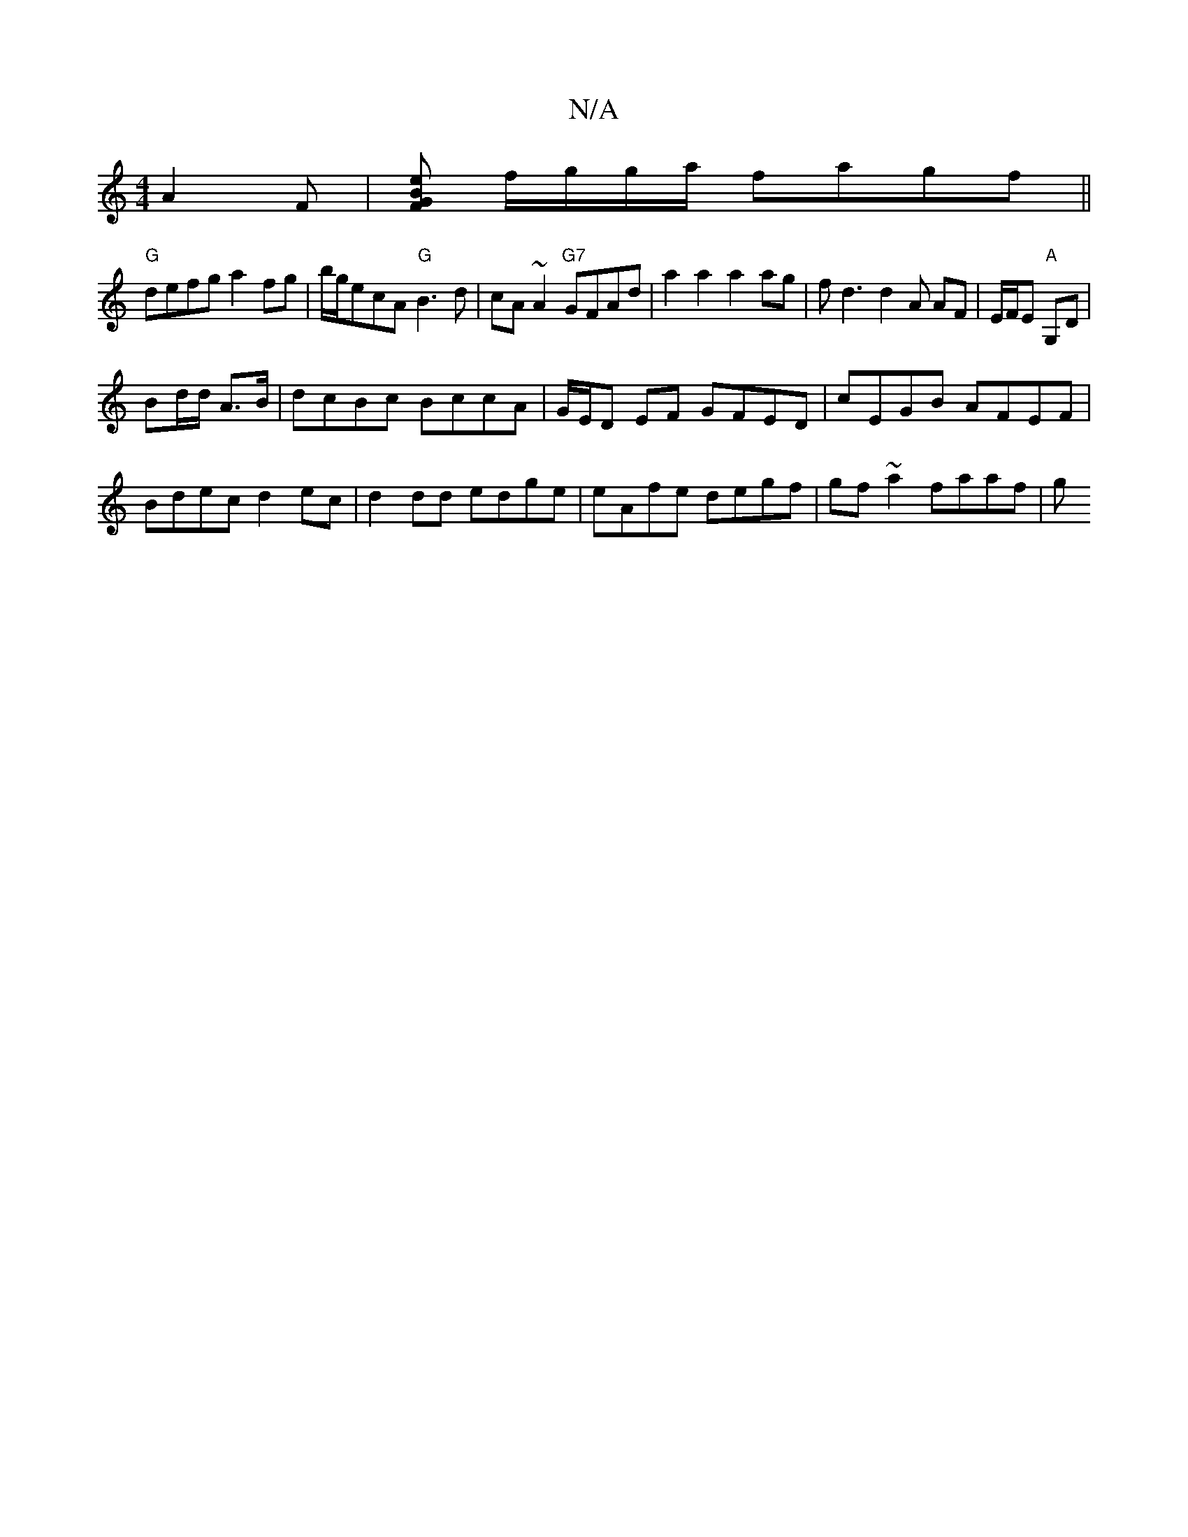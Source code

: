 X:1
T:N/A
M:4/4
R:N/A
K:Cmajor
A2F |[FGBe] f/g/g/a/ fagf||
"G"defg a2fg|b/g/ecA "G"B3d|cA~A2 "G7"GFAd|a2a2 a2 ag|fd3d2A AF|E/F/E "A"G,D (|
Bd/d/ A3/2B/|dcBc BccA|G/E/D EF GFED | cEGB AFEF |Bdec d2ec|d2dd edge|eAfe degf|gf~a2 faaf|g